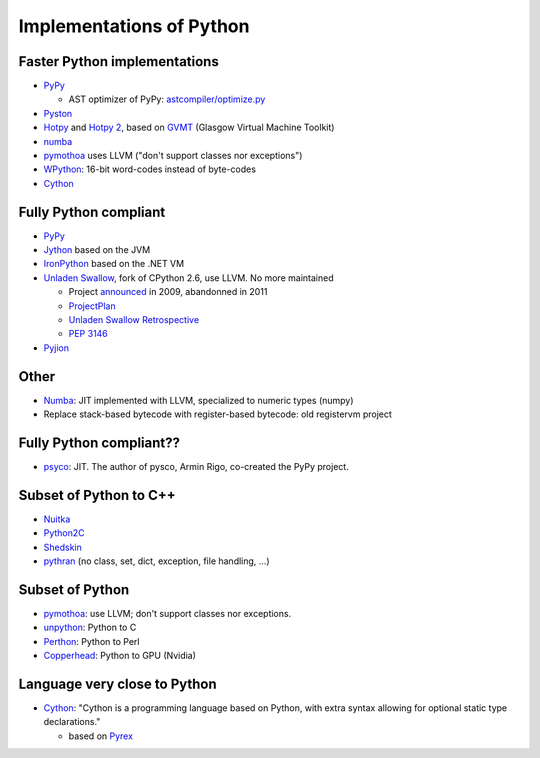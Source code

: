 +++++++++++++++++++++++++
Implementations of Python
+++++++++++++++++++++++++

Faster Python implementations
-----------------------------

* `PyPy <http://pypy.org/>`_

  - AST optimizer of PyPy:
    `astcompiler/optimize.py <https://bitbucket.org/pypy/pypy/src/default/pypy/interpreter/astcompiler/optimize.py>`_

* `Pyston <https://github.com/dropbox/pyston>`_
* `Hotpy <http://code.google.com/p/hotpy/>`_
  and `Hotpy 2 <https://bitbucket.org/markshannon/hotpy_2>`_,
  based on `GVMT <http://code.google.com/p/gvmt/>`_ (Glasgow Virtual
  Machine Toolkit)
* `numba
  <https://github.com/numba/numba>`_
* `pymothoa <http://code.google.com/p/pymothoa/>`_ uses LLVM
  ("don't support classes nor exceptions")
* `WPython <http://code.google.com/p/wpython/>`_: 16-bit word-codes instead of byte-codes
* `Cython <http://www.cython.org/>`_

Fully Python compliant
----------------------

* `PyPy <http://pypy.org/>`_
* `Jython <http://www.jython.org/>`_ based on the JVM
* `IronPython <http://ironpython.net/>`_ based on the .NET VM
* `Unladen Swallow <http://code.google.com/p/unladen-swallow/>`_, fork of
  CPython 2.6, use LLVM. No more maintained

  - Project `announced
    <http://arstechnica.com/information-technology/2009/03/google-launches-project-to-boost-python-performance-by-5x/>`_
    in 2009, abandonned in 2011
  - `ProjectPlan
    <http://code.google.com/p/unladen-swallow/wiki/ProjectPlan>`_
  - `Unladen Swallow Retrospective
    <http://qinsb.blogspot.com.au/2011/03/unladen-swallow-retrospective.html>`_
  - `PEP 3146
    <http://python.org/dev/peps/pep-3146/>`_

* `Pyjion <https://github.com/microsoft/pyjion>`_


Other
-----

* `Numba <http://numba.pydata.org/>`_: JIT implemented with LLVM, specialized to numeric types (numpy)
* Replace stack-based bytecode with register-based bytecode: old registervm
  project


Fully Python compliant??
------------------------

* `psyco <http://psyco.sourceforge.net/>`_: JIT. The author of pysco, Armin
  Rigo, co-created the PyPy project.

Subset of Python to C++
------------------------

* `Nuitka <http://www.nuitka.net/pages/overview.html>`_
* `Python2C <http://strout.net/info/coding/python/ai/python2c.py>`_
* `Shedskin <http://code.google.com/p/shedskin/>`_
* `pythran <https://github.com/serge-sans-paille/pythran>`_ (no class, set,
  dict, exception, file handling, ...)

Subset of Python
----------------

* `pymothoa <http://code.google.com/p/pymothoa/>`_: use LLVM;
  don't support classes nor exceptions.
* `unpython <http://code.google.com/p/unpython/>`_: Python to C
* `Perthon <http://perthon.sourceforge.net/>`_: Python to Perl
* `Copperhead <http://copperhead.github.com/>`_: Python to GPU (Nvidia)

Language very close to Python
-----------------------------

* `Cython <http://www.cython.org/>`_: "Cython is a programming language based
  on Python, with extra syntax allowing for optional static type declarations."

  - based on `Pyrex <http://www.cosc.canterbury.ac.nz/greg.ewing/python/Pyrex/>`_

